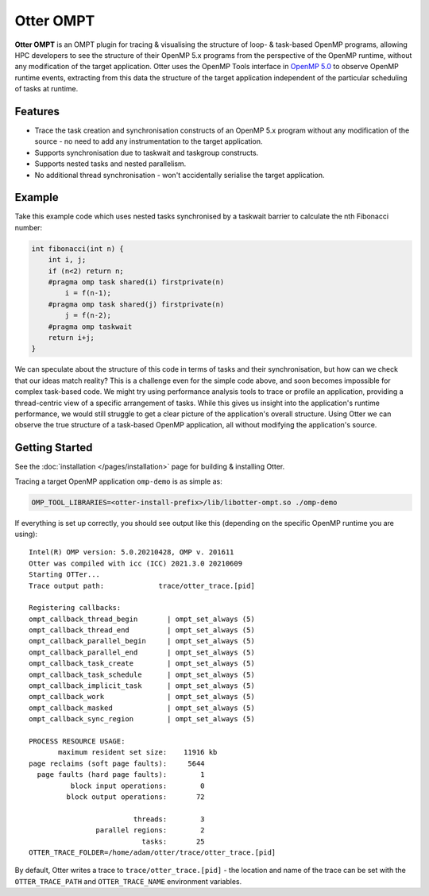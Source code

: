 Otter OMPT
==========

**Otter OMPT** is an OMPT plugin for tracing & visualising the structure
of loop- & task-based OpenMP programs, allowing HPC developers to see
the structure of their OpenMP 5.x programs from the perspective of the
OpenMP runtime, without any modification of the target application.
Otter uses the OpenMP Tools interface in `OpenMP
5.0 <https://www.openmp.org/spec-html/5.0/openmpch4.html>`__ to observe
OpenMP runtime events, extracting from this data the structure of the
target application independent of the particular scheduling of tasks at
runtime.

Features
--------

-  Trace the task creation and synchronisation constructs of an OpenMP
   5.x program without any modification of the source - no need to add
   any instrumentation to the target application.
-  Supports synchronisation due to taskwait and taskgroup constructs.
-  Supports nested tasks and nested parallelism.
-  No additional thread synchronisation - won't accidentally serialise
   the target application.

Example
-------

Take this example code which uses nested tasks synchronised by a
taskwait barrier to calculate the nth Fibonacci number:

.. code:: c

   int fibonacci(int n) {
       int i, j;
       if (n<2) return n;
       #pragma omp task shared(i) firstprivate(n)
           i = f(n-1);
       #pragma omp task shared(j) firstprivate(n)
           j = f(n-2);
       #pragma omp taskwait
       return i+j;
   }

We can speculate about the structure of this code in terms of tasks and
their synchronisation, but how can we check that our ideas match
reality? This is a challenge even for the simple code above, and soon
becomes impossible for complex task-based code. We might try using
performance analysis tools to trace or profile an application, providing
a thread-centric view of a specific arrangement of tasks. While this
gives us insight into the application's runtime performance, we would
still struggle to get a clear picture of the application's overall
structure. Using Otter we can observe the true structure of a task-based
OpenMP application, all without modifying the application's source.

Getting Started
---------------

See the :doc:`installation </pages/installation>` page for building &
installing Otter.

Tracing a target OpenMP application ``omp-demo`` is as simple as:

.. code:: bash

   OMP_TOOL_LIBRARIES=<otter-install-prefix>/lib/libotter-ompt.so ./omp-demo

If everything is set up correctly, you should see output like this
(depending on the specific OpenMP runtime you are using):

::

   Intel(R) OMP version: 5.0.20210428, OMP v. 201611
   Otter was compiled with icc (ICC) 2021.3.0 20210609
   Starting OTTer...
   Trace output path:             trace/otter_trace.[pid]

   Registering callbacks:
   ompt_callback_thread_begin       | ompt_set_always (5)
   ompt_callback_thread_end         | ompt_set_always (5)
   ompt_callback_parallel_begin     | ompt_set_always (5)
   ompt_callback_parallel_end       | ompt_set_always (5)
   ompt_callback_task_create        | ompt_set_always (5)
   ompt_callback_task_schedule      | ompt_set_always (5)
   ompt_callback_implicit_task      | ompt_set_always (5)
   ompt_callback_work               | ompt_set_always (5)
   ompt_callback_masked             | ompt_set_always (5)
   ompt_callback_sync_region        | ompt_set_always (5)

   PROCESS RESOURCE USAGE:
          maximum resident set size:    11916 kb
   page reclaims (soft page faults):     5644 
     page faults (hard page faults):        1 
             block input operations:        0 
            block output operations:       72 

                            threads:        3 
                   parallel regions:        2 
                              tasks:       25 
   OTTER_TRACE_FOLDER=/home/adam/otter/trace/otter_trace.[pid]

By default, Otter writes a trace to ``trace/otter_trace.[pid]`` - the
location and name of the trace can be set with the ``OTTER_TRACE_PATH``
and ``OTTER_TRACE_NAME`` environment variables.
